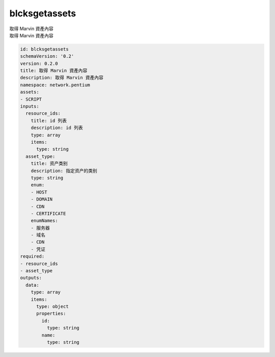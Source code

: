 blcksgetassets
**********************************
| 取得 Marvin 資產內容
| 取得 Marvin 資產內容

.. code-block:: yaml

    id: blcksgetassets
    schemaVersion: '0.2'
    version: 0.2.0
    title: 取得 Marvin 資產內容
    description: 取得 Marvin 資產內容
    namespace: network.pentium
    assets:
    - SCRIPT
    inputs:
      resource_ids:
        title: id 列表
        description: id 列表
        type: array
        items:
          type: string
      asset_type:
        title: 资产类别
        description: 指定资产的类别
        type: string
        enum:
        - HOST
        - DOMAIN
        - CDN
        - CERTIFICATE
        enumNames:
        - 服务器
        - 域名
        - CDN
        - 凭证
    required:
    - resource_ids
    - asset_type
    outputs:
      data:
        type: array
        items:
          type: object
          properties:
            id:
              type: string
            name:
              type: string
    